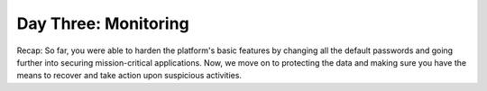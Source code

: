 .. _detect_day3:

------------------------------------------------
Day Three: Monitoring
------------------------------------------------

Recap:
So far, you were able to harden the platform's basic features by changing all the default passwords and going further into securing mission-critical applications.
Now, we move on to protecting the data and making sure you have the means to recover and take action upon suspicious activities.